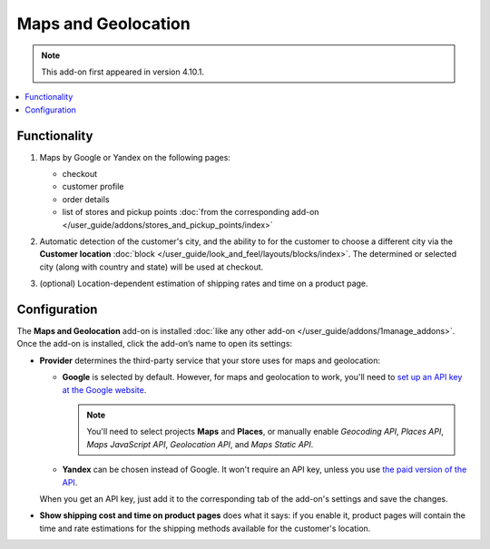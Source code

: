 ********************
Maps and Geolocation
********************

.. note::

    This add-on first appeared in version 4.10.1.

.. contents::
   :backlinks: none
   :local:

=============
Functionality
=============

#. Maps by Google or Yandex on the following pages:

   * checkout

   * customer profile

   * order details

   * list of stores and pickup points :doc:`from the corresponding add-on </user_guide/addons/stores_and_pickup_points/index>`

   .. image:: img/map_of_stores.png
       :align: center
       :alt: Yandex map doesn't require an API key, but will stop working for the rest of the day if you go over the daily limit of requests.

#. Automatic detection of the customer's city, and the ability to for the customer to choose a different city via the **Customer location** :doc:`block </user_guide/look_and_feel/layouts/blocks/index>`. The determined or selected city (along with country and state) will be used at checkout.

#. (optional) Location-dependent estimation of shipping rates and time on a product page.

   .. image:: img/shipping_estimation.png
       :align: center
       :alt: The availability of shipping methods depends on customer's location and is determined automatically.

=============
Configuration
=============

The **Maps and Geolocation** add-on is installed :doc:`like any other add-on </user_guide/addons/1manage_addons>`. Once the add-on is installed, click the add-on’s name to open its settings:

* **Provider** determines the third-party service that your store uses for maps and geolocation:

  * **Google** is selected by default. However, for maps and geolocation to work, you'll need to `set up an API key at the Google website <https://cloud.google.com/maps-platform/>`_.

    .. note::

        You'll need to select projects **Maps** and **Places**, or manually enable *Geocoding API*, *Places API*, *Maps JavaScript API*, *Geolocation API*, and *Maps Static API*.

  * **Yandex** can be chosen instead of Google. It won't require an API key, unless you use `the paid version of the API <https://tech.yandex.com/maps/commercial/>`_.

  When you get an API key, just add it to the corresponding tab of the add-on's settings and save the changes.

* **Show shipping cost and time on product pages** does what it says: if you enable it, product pages will contain the time and rate estimations for the shipping methods available for the customer's location.
